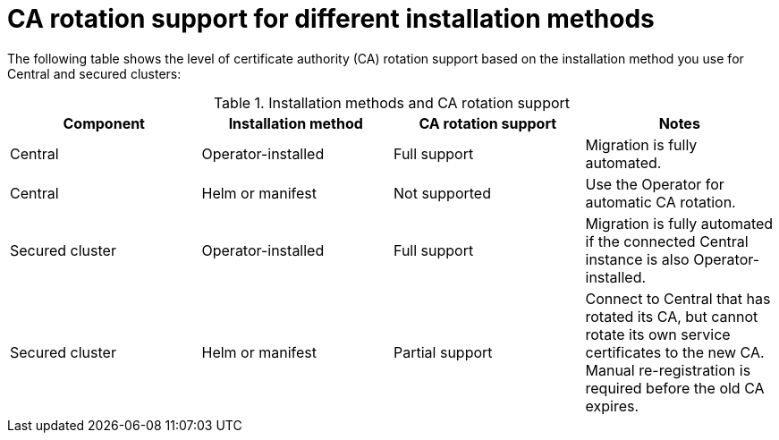 // Module included in the following assemblies:
//
// * configuration/internal-certificate-authority-rotation-for-rhacs.adoc

:_mod-docs-content-type: REFERENCE
[id="ca-rotation-support-for-different-installation-methods_{context}"]
= CA rotation support for different installation methods

The following table shows the level of certificate authority (CA) rotation support based on the installation method you use for Central and secured clusters:

.Installation methods and CA rotation support
[cols="2,2,2,2",options="header"]
|===
|Component |Installation method |CA rotation support |Notes

|Central
|Operator-installed
|Full support
|Migration is fully automated.

|Central
|Helm or manifest
|Not supported
|Use the Operator for automatic CA rotation.

|Secured cluster
|Operator-installed
|Full support
|Migration is fully automated if the connected Central instance is also Operator-installed.

|Secured cluster
|Helm or manifest
|Partial support
|Connect to Central that has rotated its CA, but cannot rotate its own service certificates to the new CA. Manual re-registration is required before the old CA expires.

|===